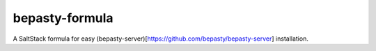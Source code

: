 bepasty-formula
===============

A SaltStack formula for easy
(bepasty-server)[https://github.com/bepasty/bepasty-server] installation.
